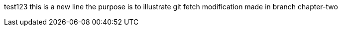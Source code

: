 test123
this is a new line
the purpose is to illustrate git fetch
modification made in branch chapter-two
